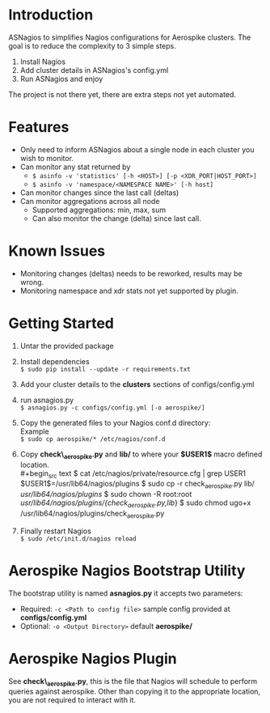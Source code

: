 * Introduction
ASNagios to simplifies Nagios configurations for Aerospike clusters.
The goal is to reduce the complexity to 3 simple steps.
1. Install Nagios
2. Add cluster details in ASNagios's config.yml
3. Run ASNagios and enjoy

The project is not there yet, there are extra steps not yet automated.
* Features
- Only need to inform ASNagios about a single node in each cluster you wish to
  monitor.
- Can monitor any stat returned by
  - =$ asinfo -v 'statistics' [-h <HOST>] [-p <XDR_PORT|HOST_PORT>]=
  - =$ asinfo -v 'namespace/<NAMESPACE NAME>' [-h host]=
- Can monitor changes since the last call (deltas)
- Can monitor aggregations across all node
  - Supported aggregations: min, max, sum
  - Can also monitor the change (delta) since last call.
* Known Issues
- Monitoring changes (deltas) needs to be reworked, results may be wrong.
- Monitoring namespace and xdr stats not yet supported by plugin.
* Getting Started
1. Untar the provided package
2. Install dependencies \\
   =$ sudo pip install --update -r requirements.txt=
3. Add your cluster details to the *clusters* sections of configs/config.yml
4. run asnagios.py \\
   =$ asnagios.py -c configs/config.yml [-o aerospike/]=
5. Copy the generated files to your Nagios conf.d directory: \\
   Example \\
   =$ sudo cp aerospike/* /etc/nagios/conf.d=
6. Copy *check\_aerospike.py* and *lib/* to where your *$USER1$* macro defined
   location. \\
   #+begin_src text
   $ cat /etc/nagios/private/resource.cfg | grep USER1
   $USER1$=/usr/lib64/nagios/plugins
   $ sudo cp -r check_aerospike.py lib/ /usr/lib64/nagios/plugins/
   $ sudo chown -R root:root /usr/lib64/nagios/plugins/{check_aerospike.py,lib/}
   $ sudo chmod ugo+x /usr/lib64/nagios/plugins/check_aerospike.py
   #+end_src
7. Finally restart Nagios \\
   =$ sudo /etc/init.d/nagios reload=
* Aerospike Nagios Bootstrap Utility
The bootstrap utility is named *asnagios.py* it accepts two parameters:
- Required: =-c <Path to config file>= sample config provided at \\
  *configs/config.yml*
- Optional: =-o <Output Directory>= default *aerospike/*
* Aerospike Nagios Plugin
See *check\_aerospike.py*, this is the file that Nagios will schedule to perform
queries against aerospike. Other than copying it to the appropriate location,
you are not required to interact with it.
